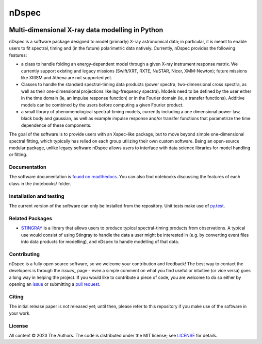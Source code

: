 ======
nDspec
======

|Docs|

~~~~~~~~~~~~~~~~~~~~~~~~~~~~~~~~~~~~~~~~~~~~~~~~
Multi-dimensional X-ray data modelling in Python
~~~~~~~~~~~~~~~~~~~~~~~~~~~~~~~~~~~~~~~~~~~~~~~~

nDspec is a software package designed to model (primarly) X-ray astronomical data; in particular, it is meant to enable users to fit spectral, timing and (in the future) polarimetric data natively. 
Currently, nDspec provides the following features:

- a class to handle folding an energy-dependent model through a given X-ray instrument response matrix. We currently support existing and legacy missions (Swift/XRT, RXTE, NuSTAR, Nicer, XMM-Newton); future missions like XRISM and Athena are not supported yet.
- Classes to handle the standard spectral-timing data products (power spectra, two-dimensional cross spectra, as well as their one-dimensional projections like lag-frequency spectra). Models need to be defined by the user either in the time domain (ie, an impulse response function) or in the Fourier domain (ie, a transfer functions). Additive models can be combined by the users before computing a given Fourier product.
- a small library of phenomenological spectral-timing models, currently including a one dimensional power-law, black body and gaussian, as well as example impulse response and/or transfer functions that parametrize the time dependence of these components.

The goal of the software is to provide users with an Xspec-like package, but to move beyond simple one-dimensional spectral fitting, which typically has relied on each group utilizing their own custom software. Being an open-source modular package, unlike legacy software nDspec allows users to interface with data science libraries for model handling or fitting. 

Documentation
-------------

The software documentation is `found on readthedocs <https://nextspec-prototype.readthedocs.io/en/latest/>`_. You can also find notebooks discussing the features of each class in the /notebooks/ folder.

Installation and testing
------------------------

The current version of the software can only be installed from the repository. Unit tests make use of `py.test <https://pytest.org>`_.

Related Packages
----------------

- `STINGRAY <https://github.com/StingraySoftware/stingray>`_ is a library that allows users to produce typical spectral-timing products from observations. A typical use would consist of using Stingray to handle the data a user might be interested in (e.g. by converting event files into data products for modelling), and nDspec to handle modelling of that data.

Contributing
------------

nDspec is a fully open source software, so we welcome your contribution and feedback!
The best way to contact the developers is through the `issues_` page - even a simple comment on what you find useful or intuitive (or vice versa) goes a long way in helping the project. 
If you would like to contribute a piece of code, you are welcome to do so either by opening an `issue`_ or submitting a `pull request`_. 

Citing
------

The initial release paper is not released yet; until then, please refer to this repository if you make use of the software in your work.

License
-------

All content © 2023 The Authors. The code is distributed under the MIT license; see `LICENSE <LICENSE>`_ for details.

.. |Docs| image:: https://img.shields.io/badge/docs-latest-brightgreen.svg?style=flat
   :target: https://nextspec-prototype.readthedocs.io/en/latest/
.. _issues: https://github.com/matteolucchini1/neXTsPec_prototype/issues
.. _issue: https://github.com/matteolucchini1/neXTsPec_prototype/issues
.. _pull request: https://github.com/matteolucchini1/neXTsPec_prototype/pulls
